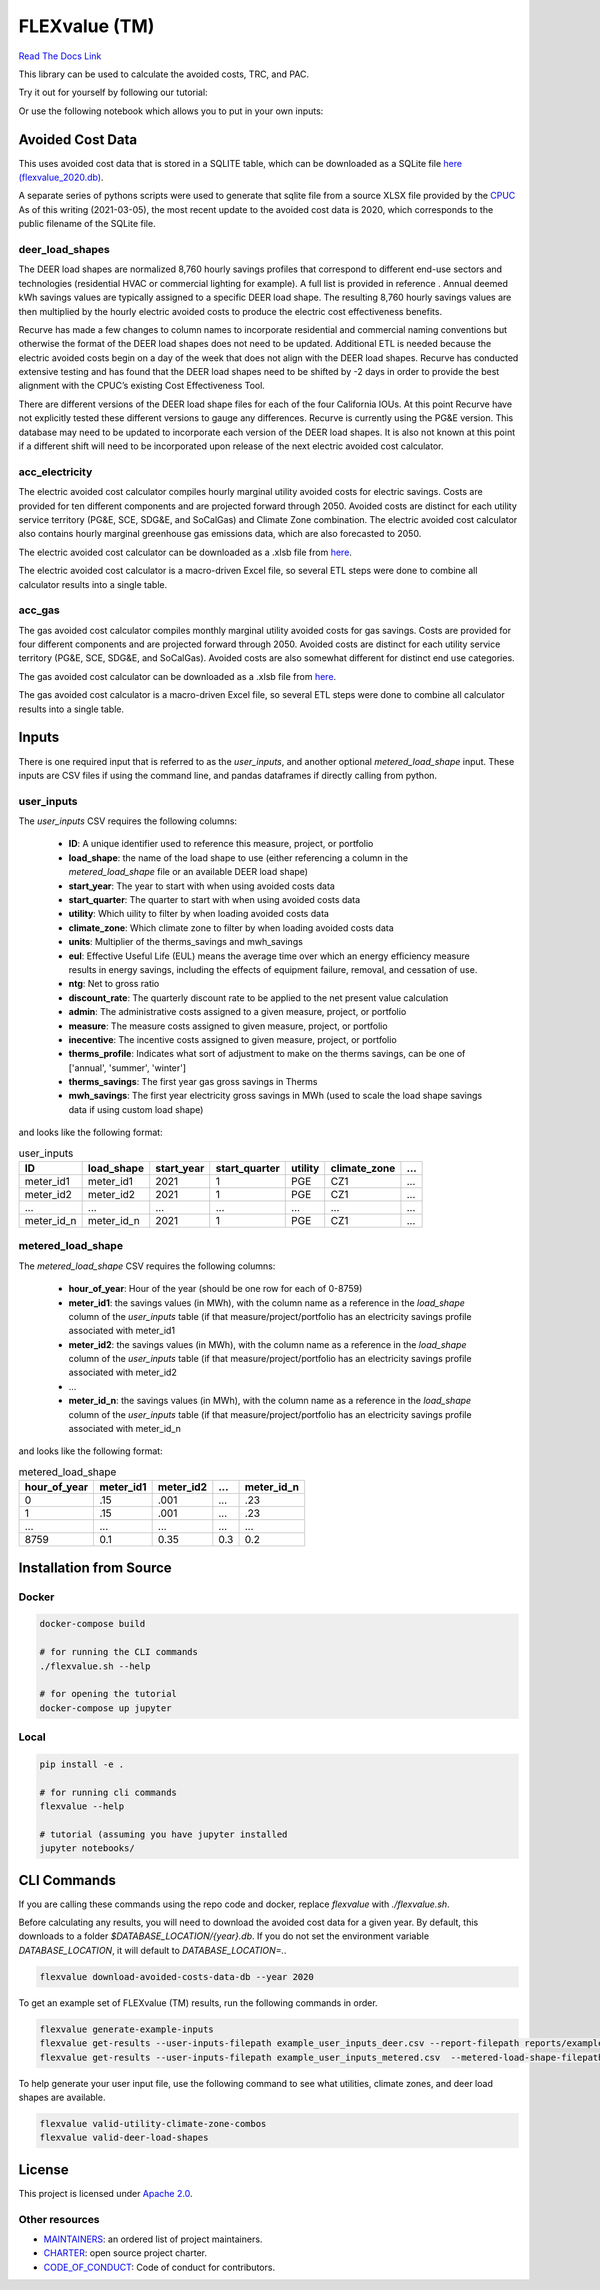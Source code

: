 FLEXvalue (TM)
**************

`Read The Docs Link <https://recurve-analytics-inc-flexvalue.readthedocs-hosted.com/en/latest/>`_

.. image:: https://readthedocs.com/projects/recurve-analytics-inc-flexvalue/badge/?version=latest&token=03dc3e4930d430d47b5d1169ec38ad7df5d2bc70f69689d1e845b56596bcf590
    :target: https://recurve-analytics-inc-flexvalue.readthedocs-hosted.com/en/latest/?badge=latest
    :alt: Documentation Status

This library can be used to calculate the avoided costs, TRC, and PAC.

Try it out for yourself by following our tutorial: 

.. image:: https://colab.research.google.com/assets/colab-badge.svg
    :target: https://colab.research.google.com/github/recurve-methods/flexvalue/blob/master/notebooks/tutorial.ipynb

Or use the following notebook which allows you to put in your own inputs: 

.. image:: https://colab.research.google.com/assets/colab-badge.svg
    :target: https://colab.research.google.com/github/recurve-methods/flexvalue/blob/master/notebooks/colab.ipynb

Avoided Cost Data
#################

This uses avoided cost data that is stored in a SQLITE table, which can be
downloaded as a SQLite file `here (flexvalue_2020.db) <https://storage.googleapis.com/flexvalue-public-resources/2020.db>`_.

A separate series of pythons scripts were used to generate that sqlite file from a source XLSX file provided by the `CPUC <https://www.cpuc.ca.gov/general.aspx?id=5267>`_ As of this writing (2021-03-05), the most recent update to the avoided cost data is 2020, which corresponds to the public filename of the SQLite file. 

deer_load_shapes
----------------

The DEER load shapes are normalized 8,760 hourly savings profiles that correspond to different end-use sectors and technologies (residential HVAC or commercial lighting for example). A full list is provided in reference . Annual deemed kWh savings values are typically assigned to a specific DEER load shape. The resulting 8,760 hourly savings values are then multiplied by the hourly electric avoided costs to produce the electric cost effectiveness benefits.

Recurve has made a few changes to column names to incorporate residential and commercial naming conventions but otherwise the format of the DEER load shapes does not need to be updated. Additional ETL is needed because the electric avoided costs begin on a day of the week that does not align with the DEER load shapes. Recurve has conducted extensive testing and has found that the DEER load shapes need to be shifted by -2 days in order to provide the best alignment with the CPUC’s existing Cost Effectiveness Tool.

There are different versions of the DEER load shape files for each of the four California IOUs. At this point Recurve have not explicitly tested these different versions to gauge any differences. Recurve is currently using  the PG&E version. This database may need to be updated to incorporate each version of the DEER load shapes. It is also not known at this point if a different shift will need to be incorporated upon release of the next electric avoided cost calculator.

acc_electricity
---------------

The electric avoided cost calculator compiles hourly marginal utility avoided costs for electric savings. Costs are provided for ten different components and are projected forward through 2050. Avoided costs are distinct for each utility service territory (PG&E, SCE, SDG&E, and SoCalGas) and Climate Zone combination. The electric avoided cost calculator also contains hourly marginal greenhouse gas emissions data, which are also forecasted to 2050.

The electric avoided cost calculator can be downloaded as a .xlsb file from `here <https://www.cpuc.ca.gov/General.aspx?id=5267)>`_.

The electric avoided cost calculator is a macro-driven Excel file, so several ETL steps were done to combine all calculator results into a single table.

acc_gas
-------

The gas avoided cost calculator compiles monthly marginal utility avoided costs for gas savings. Costs are provided for four different components and are projected forward through 2050. Avoided costs are distinct for each utility service territory (PG&E, SCE, SDG&E, and SoCalGas). Avoided costs are also somewhat different for distinct end use categories.

The gas avoided cost calculator can be downloaded as a .xlsb file from `here <https://www.cpuc.ca.gov/General.aspx?id=5267)>`_.

The gas avoided cost calculator is a macro-driven Excel file, so several ETL steps were done to combine all calculator results into a single table.


Inputs
######

There is one required input that is referred to as the `user_inputs`, and another optional `metered_load_shape` input. These inputs are CSV files if using the command line, and pandas dataframes if directly calling from python. 

user_inputs
-----------

The `user_inputs` CSV requires the following columns:

    - **ID**: A unique identifier used to reference this measure, project, or portfolio
    - **load_shape**: the name of the load shape to use (either referencing a column in the `metered_load_shape` file or an available DEER load shape)
    - **start_year**: The year to start with when using avoided costs data
    - **start_quarter**: The quarter to start with when using avoided costs data
    - **utility**: Which uility to filter by when loading avoided costs data
    - **climate_zone**: Which climate zone to filter by when loading avoided costs data
    - **units**: Multiplier of the therms_savings and mwh_savings
    - **eul**: Effective Useful Life (EUL) means the average time over which an energy efficiency measure results in energy savings, including the effects of equipment failure, removal, and cessation of use.
    - **ntg**: Net to gross ratio
    - **discount_rate**: The quarterly discount rate to be applied to the net present value calculation
    - **admin**: The administrative costs assigned to a given measure, project, or portfolio
    - **measure**: The measure costs assigned to given measure, project, or portfolio
    - **inecentive**: The incentive costs assigned to given measure, project, or portfolio
    - **therms_profile**: Indicates what sort of adjustment to make on the therms savings, can be one of ['annual', 'summer', 'winter']
    - **therms_savings**: The first year gas gross savings in Therms
    - **mwh_savings**: The first year electricity gross savings in MWh (used to scale the load shape savings data if using custom load shape)

and looks like the following format:

.. list-table:: user_inputs
    :header-rows: 1

    * - ID
      - load_shape
      - start_year
      - start_quarter
      - utility
      - climate_zone
      - ...
    * - meter_id1
      - meter_id1
      - 2021
      - 1
      - PGE
      - CZ1
      - ...
    * - meter_id2
      - meter_id2
      - 2021
      - 1
      - PGE
      - CZ1
      - ...
    * - ...
      - ...
      - ...
      - ...
      - ...
      - ...
      - ...
    * - meter_id_n
      - meter_id_n
      - 2021
      - 1
      - PGE
      - CZ1
      - ...

metered_load_shape
------------------

The `metered_load_shape` CSV requires the following columns:

    - **hour_of_year**: Hour of the year (should be one row for each of 0-8759)
    - **meter_id1**: the savings values (in MWh), with the column name as a reference in the `load_shape` column of the `user_inputs` table (if that measure/project/portfolio has an electricity savings profile associated with meter_id1
    - **meter_id2**: the savings values (in MWh), with the column name as a reference in the `load_shape` column of the `user_inputs` table (if that measure/project/portfolio has an electricity savings profile associated with meter_id2
    - ...
    - **meter_id_n**: the savings values (in MWh), with the column name as a reference in the `load_shape` column of the `user_inputs` table (if that measure/project/portfolio has an electricity savings profile associated with meter_id_n


and looks like the following format:

.. list-table:: metered_load_shape
    :header-rows: 1

    * - hour_of_year
      - meter_id1
      - meter_id2
      - ...
      - meter_id_n
    * - 0
      - .15
      - .001
      - ...
      - .23
    * - 1
      - .15
      - .001
      - ...
      - .23
    * - ...
      - ...
      - ...
      - ...
      - ...
    * - 8759
      - 0.1
      - 0.35
      - 0.3
      - 0.2


Installation from Source
########################

Docker
------

.. code-block:: shell

  docker-compose build

  # for running the CLI commands
  ./flexvalue.sh --help

  # for opening the tutorial
  docker-compose up jupyter

Local
-----

.. code-block:: shell
  
  pip install -e .

  # for running cli commands
  flexvalue --help

  # tutorial (assuming you have jupyter installed
  jupyter notebooks/

CLI Commands
############

If you are calling these commands using the repo code and docker, replace `flexvalue` with `./flexvalue.sh`.

Before calculating any results, you will need to download the avoided cost data for a given year. By default, this downloads to a folder `$DATABASE_LOCATION/{year}.db`. If you do not set the environment variable `DATABASE_LOCATION`, it will default to `DATABASE_LOCATION=.`.

.. code-block:: shell

    flexvalue download-avoided-costs-data-db --year 2020

To get an example set of FLEXvalue (TM) results, run the following commands in order.

.. code-block:: shell

    flexvalue generate-example-inputs
    flexvalue get-results --user-inputs-filepath example_user_inputs_deer.csv --report-filepath reports/example_report_deer.html
    flexvalue get-results --user-inputs-filepath example_user_inputs_metered.csv  --metered-load-shape-filepath example_metered_load_shape.csv --report-filepath reports/example_report_metered.html

To help generate your user input file, use the following command to see what utilities, climate zones, and deer load shapes are available.

.. code-block:: shell

    flexvalue valid-utility-climate-zone-combos
    flexvalue valid-deer-load-shapes

License
#######

This project is licensed under `Apache 2.0 <LICENSE.md>`_.

Other resources
---------------

- `MAINTAINERS <MAINTAINERS.md>`_: an ordered list of project maintainers.
- `CHARTER <CHARTER.md>`_: open source project charter.
- `CODE_OF_CONDUCT <CODE_OF_CONDUCT.md>`_: Code of conduct for contributors.
